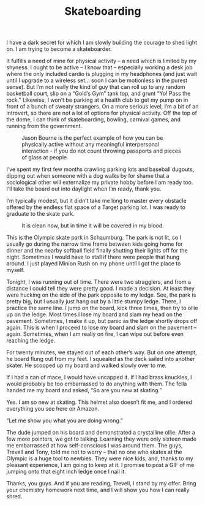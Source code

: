 #+TITLE: Skateboarding

I have a dark secret for which I am slowly building the courage to
shed light on. I am trying to become a skateboarder.

It fulfills a need of mine for physical activity – a need which is
limited by my shyness. I ought to be active – I know that – especially
working a desk job where the only included cardio is plugging in my
headphones (and just wait until I upgrade to a wireless set… soon I
can be motionless in the purest sense). But I’m not really the kind of
guy that can roll up to any random basketball court, slip on a “Gold’s
Gym” tank top, and grunt “Yo! Pass the rock.” Likewise, I won’t be
parking at a health club to get my pump on in front of a bunch of
sweaty strangers. On a more serious level, I’m a bit of an introvert,
so there are not a lot of options for physical activity. Off the top
of the dome, I can think of skateboarding, bowling, carnival games,
and running from the government.

#+CAPTION: Jason Bourne is the perfect example of how you can be physically active without any meaningful interpersonal interaction - if you do not count throwing passports and pieces of glass at people
[[file:images/mattdamon.jpg]]

I’ve spent my first few months crawling parking lots and baseball
dugouts, dipping out when someone with a dog walks by for shame that a
sociological other will externalize my private hobby before I am ready
too. I’ll take the board out into daylight when I’m ready, thank you.

I’m typically modest, but it didn’t take me long to master every
obstacle offered by the endless flat space of a Target parking lot. I
was ready to graduate to the skate park.

#+CAPTION: It is clean now, but in time it will be covered in my blood.
[[file:images/bowl.jpg]]

This is the Olympic skate park in Schaumburg. The park is not lit, so
I usually go during the narrow time frame between kids going home for
dinner and the nearby softball field finally shutting their lights off
for the night. Sometimes I would have to stall if there were people
that hung around. I just played Minion Rush on my phone until I got
the place to myself.

Tonight, I was running out of time. There were two stragglers, and
from a distance I could tell they were pretty good. I made a
decision. At least they were hucking on the side of the park opposite
to my ledge. See, the park is pretty big, but I usually just hang out
by a little stumpy ledge. There, I practice the same line. I jump on
the board, kick three times, then try to ollie up on the ledge. Most
times I lose my board and slam my head on the pavement. Sometimes, I
make it up, but panic as the ledge shortly drops off again. This is
when I proceed to lose my board and slam on the pavement –
again. Sometimes, when I am really on fire, I can wipe out before even
reaching the ledge.

For twenty minutes, we stayed out of each other’s way. But on one
attempt, he board flung out from my feet. I squealed as the deck
sailed into another skater. He scooped up my board and walked slowly
over to me.

If I had a can of mace, I would have uncapped it. If I had brass
knuckles, I would probably be too embarrassed to do anything with
them. The fella handed me my board and asked, “So are you new at
skating.”

Yes. I am so new at skating. This helmet also doesn’t fit me, and I
ordered everything you see here on Amazon.

“Let me show you what you are doing wrong.”

The dude jumped on his board and demonstrated a crystalline
ollie. After a few more pointers, we got to talking. Learning they
were only sixteen made me embarrassed at how self-conscious I was
around them. The guys, Trevell and Tony, told me not to worry – that
no one who skates at the Olympic is a huge tool to newbies. They were
nice kids, and, thanks to my pleasant experience, I am going to keep
at it. I promise to post a GIF of me jumping onto that eight inch
ledge once I nail it.

Thanks, you guys. And if you are reading, Trevell, I stand by my
offer. Bring your chemistry homework next time, and I will show you
how I can really shred.
